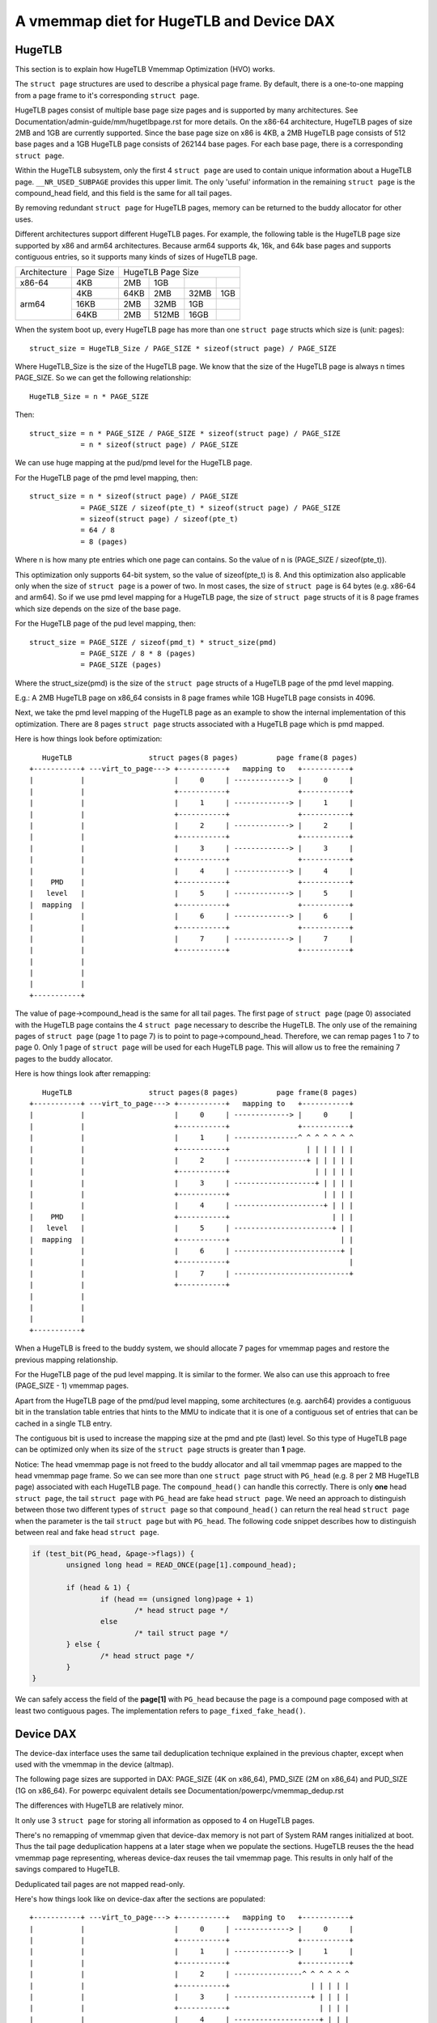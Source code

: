 
.. SPDX-License-Identifier: GPL-2.0

=========================================
A vmemmap diet for HugeTLB and Device DAX
=========================================

HugeTLB
=======

This section is to explain how HugeTLB Vmemmap Optimization (HVO) works.

The ``struct page`` structures are used to describe a physical page frame. By
default, there is a one-to-one mapping from a page frame to it's corresponding
``struct page``.

HugeTLB pages consist of multiple base page size pages and is supported by many
architectures. See Documentation/admin-guide/mm/hugetlbpage.rst for more
details. On the x86-64 architecture, HugeTLB pages of size 2MB and 1GB are
currently supported. Since the base page size on x86 is 4KB, a 2MB HugeTLB page
consists of 512 base pages and a 1GB HugeTLB page consists of 262144 base pages.
For each base page, there is a corresponding ``struct page``.

Within the HugeTLB subsystem, only the first 4 ``struct page`` are used to
contain unique information about a HugeTLB page. ``__NR_USED_SUBPAGE`` provides
this upper limit. The only 'useful' information in the remaining ``struct page``
is the compound_head field, and this field is the same for all tail pages.

By removing redundant ``struct page`` for HugeTLB pages, memory can be returned
to the buddy allocator for other uses.

Different architectures support different HugeTLB pages. For example, the
following table is the HugeTLB page size supported by x86 and arm64
architectures. Because arm64 supports 4k, 16k, and 64k base pages and
supports contiguous entries, so it supports many kinds of sizes of HugeTLB
page.

+--------------+-----------+-----------------------------------------------+
| Architecture | Page Size |                HugeTLB Page Size              |
+--------------+-----------+-----------+-----------+-----------+-----------+
|    x86-64    |    4KB    |    2MB    |    1GB    |           |           |
+--------------+-----------+-----------+-----------+-----------+-----------+
|              |    4KB    |   64KB    |    2MB    |    32MB   |    1GB    |
|              +-----------+-----------+-----------+-----------+-----------+
|    arm64     |   16KB    |    2MB    |   32MB    |     1GB   |           |
|              +-----------+-----------+-----------+-----------+-----------+
|              |   64KB    |    2MB    |  512MB    |    16GB   |           |
+--------------+-----------+-----------+-----------+-----------+-----------+

When the system boot up, every HugeTLB page has more than one ``struct page``
structs which size is (unit: pages)::

   struct_size = HugeTLB_Size / PAGE_SIZE * sizeof(struct page) / PAGE_SIZE

Where HugeTLB_Size is the size of the HugeTLB page. We know that the size
of the HugeTLB page is always n times PAGE_SIZE. So we can get the following
relationship::

   HugeTLB_Size = n * PAGE_SIZE

Then::

   struct_size = n * PAGE_SIZE / PAGE_SIZE * sizeof(struct page) / PAGE_SIZE
               = n * sizeof(struct page) / PAGE_SIZE

We can use huge mapping at the pud/pmd level for the HugeTLB page.

For the HugeTLB page of the pmd level mapping, then::

   struct_size = n * sizeof(struct page) / PAGE_SIZE
               = PAGE_SIZE / sizeof(pte_t) * sizeof(struct page) / PAGE_SIZE
               = sizeof(struct page) / sizeof(pte_t)
               = 64 / 8
               = 8 (pages)

Where n is how many pte entries which one page can contains. So the value of
n is (PAGE_SIZE / sizeof(pte_t)).

This optimization only supports 64-bit system, so the value of sizeof(pte_t)
is 8. And this optimization also applicable only when the size of ``struct page``
is a power of two. In most cases, the size of ``struct page`` is 64 bytes (e.g.
x86-64 and arm64). So if we use pmd level mapping for a HugeTLB page, the
size of ``struct page`` structs of it is 8 page frames which size depends on the
size of the base page.

For the HugeTLB page of the pud level mapping, then::

   struct_size = PAGE_SIZE / sizeof(pmd_t) * struct_size(pmd)
               = PAGE_SIZE / 8 * 8 (pages)
               = PAGE_SIZE (pages)

Where the struct_size(pmd) is the size of the ``struct page`` structs of a
HugeTLB page of the pmd level mapping.

E.g.: A 2MB HugeTLB page on x86_64 consists in 8 page frames while 1GB
HugeTLB page consists in 4096.

Next, we take the pmd level mapping of the HugeTLB page as an example to
show the internal implementation of this optimization. There are 8 pages
``struct page`` structs associated with a HugeTLB page which is pmd mapped.

Here is how things look before optimization::

    HugeTLB                  struct pages(8 pages)         page frame(8 pages)
 +-----------+ ---virt_to_page---> +-----------+   mapping to   +-----------+
 |           |                     |     0     | -------------> |     0     |
 |           |                     +-----------+                +-----------+
 |           |                     |     1     | -------------> |     1     |
 |           |                     +-----------+                +-----------+
 |           |                     |     2     | -------------> |     2     |
 |           |                     +-----------+                +-----------+
 |           |                     |     3     | -------------> |     3     |
 |           |                     +-----------+                +-----------+
 |           |                     |     4     | -------------> |     4     |
 |    PMD    |                     +-----------+                +-----------+
 |   level   |                     |     5     | -------------> |     5     |
 |  mapping  |                     +-----------+                +-----------+
 |           |                     |     6     | -------------> |     6     |
 |           |                     +-----------+                +-----------+
 |           |                     |     7     | -------------> |     7     |
 |           |                     +-----------+                +-----------+
 |           |
 |           |
 |           |
 +-----------+

The value of page->compound_head is the same for all tail pages. The first
page of ``struct page`` (page 0) associated with the HugeTLB page contains the 4
``struct page`` necessary to describe the HugeTLB. The only use of the remaining
pages of ``struct page`` (page 1 to page 7) is to point to page->compound_head.
Therefore, we can remap pages 1 to 7 to page 0. Only 1 page of ``struct page``
will be used for each HugeTLB page. This will allow us to free the remaining
7 pages to the buddy allocator.

Here is how things look after remapping::

    HugeTLB                  struct pages(8 pages)         page frame(8 pages)
 +-----------+ ---virt_to_page---> +-----------+   mapping to   +-----------+
 |           |                     |     0     | -------------> |     0     |
 |           |                     +-----------+                +-----------+
 |           |                     |     1     | ---------------^ ^ ^ ^ ^ ^ ^
 |           |                     +-----------+                  | | | | | |
 |           |                     |     2     | -----------------+ | | | | |
 |           |                     +-----------+                    | | | | |
 |           |                     |     3     | -------------------+ | | | |
 |           |                     +-----------+                      | | | |
 |           |                     |     4     | ---------------------+ | | |
 |    PMD    |                     +-----------+                        | | |
 |   level   |                     |     5     | -----------------------+ | |
 |  mapping  |                     +-----------+                          | |
 |           |                     |     6     | -------------------------+ |
 |           |                     +-----------+                            |
 |           |                     |     7     | ---------------------------+
 |           |                     +-----------+
 |           |
 |           |
 |           |
 +-----------+

When a HugeTLB is freed to the buddy system, we should allocate 7 pages for
vmemmap pages and restore the previous mapping relationship.

For the HugeTLB page of the pud level mapping. It is similar to the former.
We also can use this approach to free (PAGE_SIZE - 1) vmemmap pages.

Apart from the HugeTLB page of the pmd/pud level mapping, some architectures
(e.g. aarch64) provides a contiguous bit in the translation table entries
that hints to the MMU to indicate that it is one of a contiguous set of
entries that can be cached in a single TLB entry.

The contiguous bit is used to increase the mapping size at the pmd and pte
(last) level. So this type of HugeTLB page can be optimized only when its
size of the ``struct page`` structs is greater than **1** page.

Notice: The head vmemmap page is not freed to the buddy allocator and all
tail vmemmap pages are mapped to the head vmemmap page frame. So we can see
more than one ``struct page`` struct with ``PG_head`` (e.g. 8 per 2 MB HugeTLB
page) associated with each HugeTLB page. The ``compound_head()`` can handle
this correctly. There is only **one** head ``struct page``, the tail
``struct page`` with ``PG_head`` are fake head ``struct page``.  We need an
approach to distinguish between those two different types of ``struct page`` so
that ``compound_head()`` can return the real head ``struct page`` when the
parameter is the tail ``struct page`` but with ``PG_head``. The following code
snippet describes how to distinguish between real and fake head ``struct page``.

.. code-block:: c

	if (test_bit(PG_head, &page->flags)) {
		unsigned long head = READ_ONCE(page[1].compound_head);

		if (head & 1) {
			if (head == (unsigned long)page + 1)
				/* head struct page */
			else
				/* tail struct page */
		} else {
			/* head struct page */
		}
	}

We can safely access the field of the **page[1]** with ``PG_head`` because the
page is a compound page composed with at least two contiguous pages.
The implementation refers to ``page_fixed_fake_head()``.

Device DAX
==========

The device-dax interface uses the same tail deduplication technique explained
in the previous chapter, except when used with the vmemmap in
the device (altmap).

The following page sizes are supported in DAX: PAGE_SIZE (4K on x86_64),
PMD_SIZE (2M on x86_64) and PUD_SIZE (1G on x86_64).
For powerpc equivalent details see Documentation/powerpc/vmemmap_dedup.rst

The differences with HugeTLB are relatively minor.

It only use 3 ``struct page`` for storing all information as opposed
to 4 on HugeTLB pages.

There's no remapping of vmemmap given that device-dax memory is not part of
System RAM ranges initialized at boot. Thus the tail page deduplication
happens at a later stage when we populate the sections. HugeTLB reuses the
the head vmemmap page representing, whereas device-dax reuses the tail
vmemmap page. This results in only half of the savings compared to HugeTLB.

Deduplicated tail pages are not mapped read-only.

Here's how things look like on device-dax after the sections are populated::

 +-----------+ ---virt_to_page---> +-----------+   mapping to   +-----------+
 |           |                     |     0     | -------------> |     0     |
 |           |                     +-----------+                +-----------+
 |           |                     |     1     | -------------> |     1     |
 |           |                     +-----------+                +-----------+
 |           |                     |     2     | ----------------^ ^ ^ ^ ^ ^
 |           |                     +-----------+                   | | | | |
 |           |                     |     3     | ------------------+ | | | |
 |           |                     +-----------+                     | | | |
 |           |                     |     4     | --------------------+ | | |
 |    PMD    |                     +-----------+                       | | |
 |   level   |                     |     5     | ----------------------+ | |
 |  mapping  |                     +-----------+                         | |
 |           |                     |     6     | ------------------------+ |
 |           |                     +-----------+                           |
 |           |                     |     7     | --------------------------+
 |           |                     +-----------+
 |           |
 |           |
 |           |
 +-----------+
